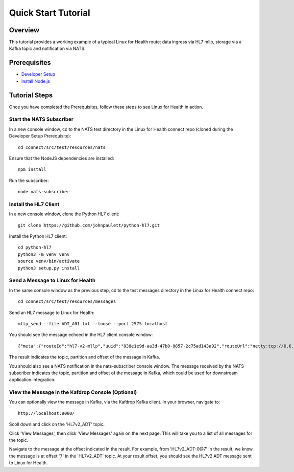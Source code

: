Quick Start Tutorial
********************

Overview
========
This tutorial provides a working example of a typical Linux for Health route: data ingress via HL7 mllp, storage via a Kafka topic and notification via NATS.

Prerequisites
=============
* `Developer Setup <../developer-setup.html>`_
* `Install Node.js <https://nodejs.org/en/download/package-manager/#macos>`_

Tutorial Steps
==============
Once you have completed the Prerequisites, follow these steps to see Linux for Health in action.

Start the NATS Subscriber
-------------------------
In a new console window, cd to the NATS test directory in the Linux for Health connect repo (cloned during the Developer Setup Prerequisite)::

   cd connect/src/test/resources/nats

Ensure that the NodeJS dependencies are installed::

   npm install

Run the subscriber::

   node nats-subscriber

Install the HL7 Client
----------------------
In a new console window, clone the Python HL7 client::

   git clone https://github.com/johnpaulett/python-hl7.git

Install the Python HL7 client::

   cd python-hl7
   python3 -m venv venv
   source venv/bin/activate
   python3 setup.py install

Send a Message to Linux for Health
----------------------------------
In the same console window as the previous step, cd to the test messages directory in the Linux for Health connect repo::

   cd connect/src/test/resources/messages

Send an HL7 message to Linux for Health::

   mllp_send --file ADT_A01.txt --loose --port 2575 localhost

You should see the message echoed in the HL7 client console window::

   {"meta":{"routeId":"hl7-v2-mllp","uuid":"838e1e9d-aa3d-47b0-8857-2c75ad143a92","routeUrl":"netty:tcp://0.0.0.0:2575?sync=true&encoders=#hl7encoder&decoders=#hl7decoder","dataFormat":"hl7-v2","timestamp":1594054356,"dataStoreUri":"kafka:HL7v2_ADT?brokers=localhost:9092","status":"success","dataRecordLocation":["HL7v2_ADT-0@7"]}}

The result indicates the topic, partition and offset of the message in Kafka.

You should also see a NATS notification in the nats-subscriber console window.  The message received by the NATS subscriber indicates the topic, partition and offset of the message in Kafka, which could be used for downstream application integration.

View the Message in the Kafdrop Console (Optional)
--------------------------------------------------
You can optionally view the message in Kafka, via the Kafdrop Kafka client.  In your browser, navigate to::

   http://localhost:9000/

Scoll down and click on the 'HL7v2_ADT' topic.

Click 'View Messages', then click 'View Messages' again on the next page. This will take you to a list of all messages for the topic.  

Navigate to the message at the offset indicated in the result.  For example, from 'HL7v2_ADT-0@7' in the result, we know the message is at offset '7' in the 'HL7v2_ADT' topic.  At your result offset, you should see the HL7v2 ADT message sent to Linux for Health.
